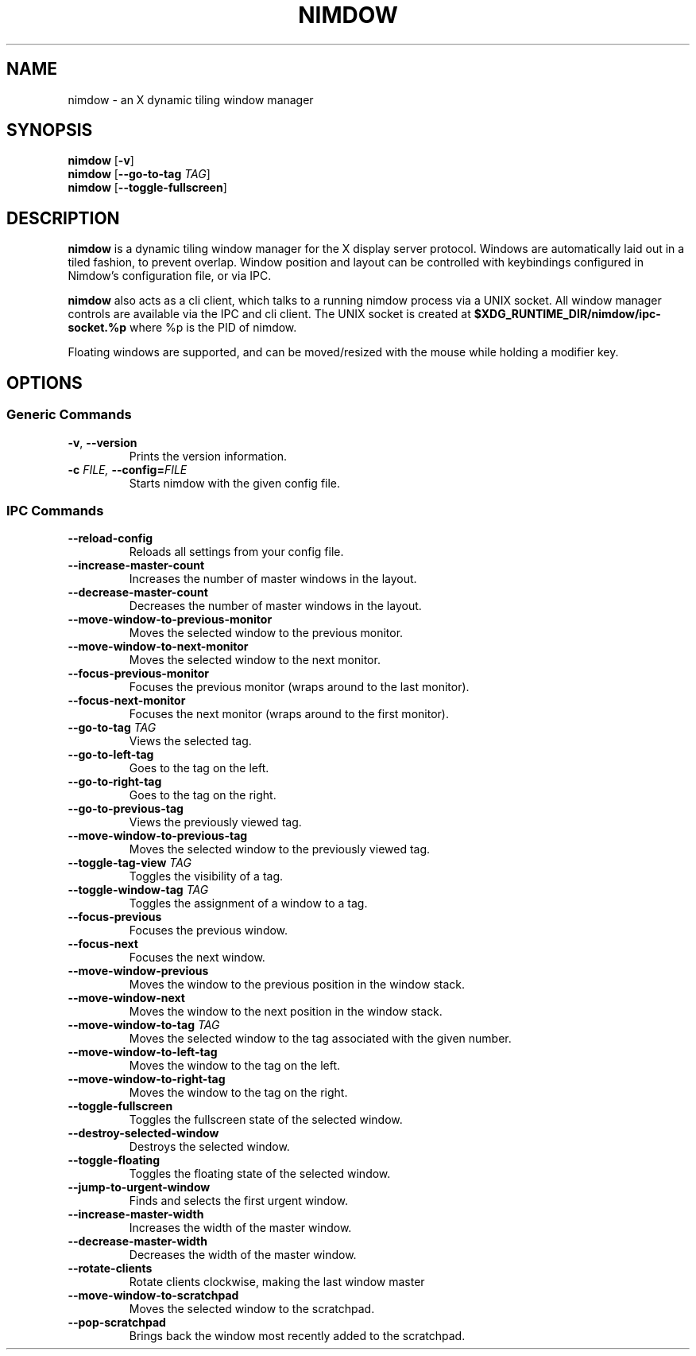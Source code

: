 .TH NIMDOW 1
.SH NAME
nimdow \- an X dynamic tiling window manager
.
.SH SYNOPSIS
.B nimdow
.RB [ -v ]
.br
.B nimdow
[\fB\-\-go-to-tag\fR \fITAG\fR]
.br
.B nimdow
.RB [ --toggle-fullscreen ]
.
.SH DESCRIPTION
.B nimdow
is a dynamic tiling window manager for the X display server protocol.
Windows are automatically laid out in a tiled fashion,
to prevent overlap.
Window position and layout can be controlled with keybindings configured in Nimdow's configuration file,
or via IPC.
.
.PP
.B nimdow
also acts as a cli client,
which talks to a running nimdow process via a UNIX socket.
All window manager controls are available via the IPC and cli client.
The UNIX socket is created at
.B $XDG_RUNTIME_DIR/nimdow/ipc-socket.%p
where %p is the PID of nimdow.
.
.PP
Floating windows are supported,
and can be moved/resized with the mouse while holding a modifier key.
.
.SH OPTIONS
.
.SS "Generic Commands"
.TP
.BR \-v ", " \-\-version \fR
Prints the version information.
.TP
.BI \-c " FILE, " \-\-config=\fIFILE\fR
Starts nimdow with the given config file.
.
.SS "IPC Commands"
.
.TP
.BR --reload-config
Reloads all settings from your config file.
.
.TP
.BR --increase-master-count
Increases the number of master windows in the layout.
.
.TP
.BR --decrease-master-count
Decreases the number of master windows in the layout.
.
.TP
.BR --move-window-to-previous-monitor
Moves the selected window to the previous monitor.
.
.TP
.BR --move-window-to-next-monitor
Moves the selected window to the next monitor.
.TP
.BR --focus-previous-monitor
Focuses the previous monitor (wraps around to the last monitor).
.
.TP
.BR --focus-next-monitor
Focuses the next monitor (wraps around to the first monitor).
.
.TP
\fB--go-to-tag\fR \fITAG\fR
Views the selected tag.
.
.TP
.BR --go-to-left-tag
Goes to the tag on the left.
.
.TP
.BR --go-to-right-tag
Goes to the tag on the right.
.
.TP
.BR --go-to-previous-tag
Views the previously viewed tag.
.
.TP
.BR --move-window-to-previous-tag
Moves the selected window to the previously viewed tag.
.
.TP
\fB--toggle-tag-view\fR \fITAG\fR
Toggles the visibility of a tag.
.
.TP
\fB--toggle-window-tag\fR \fITAG\fR
Toggles the assignment of a window to a tag.
.
.TP
.BR --focus-previous
Focuses the previous window.
.
.TP
.BR --focus-next
Focuses the next window.
.
.TP
.BR --move-window-previous
Moves the window to the previous position in the window stack.
.
.TP
.BR --move-window-next
Moves the window to the next position in the window stack.
.
.TP
\fB--move-window-to-tag\fR \fITAG\fR
Moves the selected window to the tag associated with the given number.
.
.TP
.BR --move-window-to-left-tag
Moves the window to the tag on the left.
.
.TP
.BR --move-window-to-right-tag
Moves the window to the tag on the right.
.
.TP
.BR --toggle-fullscreen
Toggles the fullscreen state of the selected window.
.
.TP
.BR --destroy-selected-window
Destroys the selected window.
.
.TP
.BR --toggle-floating
Toggles the floating state of the selected window.
.
.TP
.BR --jump-to-urgent-window
Finds and selects the first urgent window.
.
.TP
.BR --increase-master-width
Increases the width of the master window.
.
.TP
.BR --decrease-master-width
Decreases the width of the master window.
.
.TP
.BR --rotate-clients
Rotate clients clockwise, making the last window master
.
.TP
.BR --move-window-to-scratchpad
Moves the selected window to the scratchpad.
.
.TP
.BR --pop-scratchpad
Brings back the window most recently added to the scratchpad.
